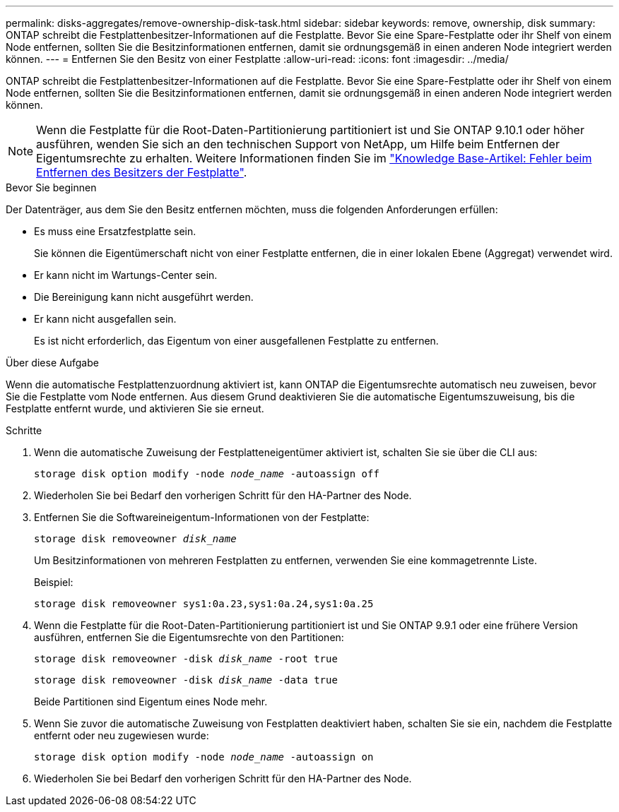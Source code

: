 ---
permalink: disks-aggregates/remove-ownership-disk-task.html 
sidebar: sidebar 
keywords: remove, ownership, disk 
summary: ONTAP schreibt die Festplattenbesitzer-Informationen auf die Festplatte. Bevor Sie eine Spare-Festplatte oder ihr Shelf von einem Node entfernen, sollten Sie die Besitzinformationen entfernen, damit sie ordnungsgemäß in einen anderen Node integriert werden können. 
---
= Entfernen Sie den Besitz von einer Festplatte
:allow-uri-read: 
:icons: font
:imagesdir: ../media/


[role="lead"]
ONTAP schreibt die Festplattenbesitzer-Informationen auf die Festplatte. Bevor Sie eine Spare-Festplatte oder ihr Shelf von einem Node entfernen, sollten Sie die Besitzinformationen entfernen, damit sie ordnungsgemäß in einen anderen Node integriert werden können.


NOTE: Wenn die Festplatte für die Root-Daten-Partitionierung partitioniert ist und Sie ONTAP 9.10.1 oder höher ausführen, wenden Sie sich an den technischen Support von NetApp, um Hilfe beim Entfernen der Eigentumsrechte zu erhalten. Weitere Informationen finden Sie im link:https://kb.netapp.com/onprem/ontap/hardware/Error%3A_command_failed%3A_Failed_to_remove_the_owner_of_disk["Knowledge Base-Artikel: Fehler beim Entfernen des Besitzers der Festplatte"^].

.Bevor Sie beginnen
Der Datenträger, aus dem Sie den Besitz entfernen möchten, muss die folgenden Anforderungen erfüllen:

* Es muss eine Ersatzfestplatte sein.
+
Sie können die Eigentümerschaft nicht von einer Festplatte entfernen, die in einer lokalen Ebene (Aggregat) verwendet wird.

* Er kann nicht im Wartungs-Center sein.
* Die Bereinigung kann nicht ausgeführt werden.
* Er kann nicht ausgefallen sein.
+
Es ist nicht erforderlich, das Eigentum von einer ausgefallenen Festplatte zu entfernen.



.Über diese Aufgabe
Wenn die automatische Festplattenzuordnung aktiviert ist, kann ONTAP die Eigentumsrechte automatisch neu zuweisen, bevor Sie die Festplatte vom Node entfernen. Aus diesem Grund deaktivieren Sie die automatische Eigentumszuweisung, bis die Festplatte entfernt wurde, und aktivieren Sie sie erneut.

.Schritte
. Wenn die automatische Zuweisung der Festplatteneigentümer aktiviert ist, schalten Sie sie über die CLI aus:
+
`storage disk option modify -node _node_name_ -autoassign off`

. Wiederholen Sie bei Bedarf den vorherigen Schritt für den HA-Partner des Node.
. Entfernen Sie die Softwareineigentum-Informationen von der Festplatte:
+
`storage disk removeowner _disk_name_`

+
Um Besitzinformationen von mehreren Festplatten zu entfernen, verwenden Sie eine kommagetrennte Liste.

+
Beispiel:

+
....
storage disk removeowner sys1:0a.23,sys1:0a.24,sys1:0a.25
....
. Wenn die Festplatte für die Root-Daten-Partitionierung partitioniert ist und Sie ONTAP 9.9.1 oder eine frühere Version ausführen, entfernen Sie die Eigentumsrechte von den Partitionen:
+
--
`storage disk removeowner -disk _disk_name_ -root true`

`storage disk removeowner -disk _disk_name_ -data true`

Beide Partitionen sind Eigentum eines Node mehr.

--
. Wenn Sie zuvor die automatische Zuweisung von Festplatten deaktiviert haben, schalten Sie sie ein, nachdem die Festplatte entfernt oder neu zugewiesen wurde:
+
`storage disk option modify -node _node_name_ -autoassign on`

. Wiederholen Sie bei Bedarf den vorherigen Schritt für den HA-Partner des Node.

